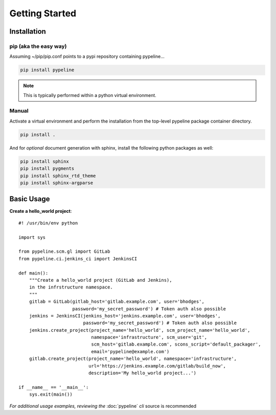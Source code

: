 ***************
Getting Started
***************

Installation
============

pip (aka the easy way)
----------------------
Assuming ~/pip/pip.conf points to a pypi repository containing
pypeline...


.. code-block:: bash

    pip install pypeline

.. note:: This is typically performed within a python virtual environment.

Manual
------

Activate a virtual environment and perform the installation from the top-level
pypeline package container directory.

.. code-block:: bash

   pip install .

And for *optional* document generation with sphinx, install the following python packages as well:

.. code-block:: bash

    pip install sphinx
    pip install pygments
    pip install sphinx_rtd_theme
    pip install sphinx-argparse


Basic Usage
===========

**Create a hello_world project**::


    #! /usr/bin/env python

    import sys

    from pypeline.scm.gl import GitLab
    from pypeline.ci.jenkins_ci import JenkinsCI

    def main():
        """Create a hello_world project (GitLab and Jenkins),
        in the infrstructure namespace.
        """
        gitlab = GitLab(gitlab_host='gitlab.example.com', user='bhodges',
                        password='my_secret_password') # Token auth also possible
        jenkins = JenkinsCI(jenkins_host='jenkins.example.com', user='bhodges',
                            password='my_secret_password') # Token auth also possible
        jenkins.create_project(project_name='hello_world', scm_project_name='hello_world',
                               namespace='infrastructure', scm_user='git',
                               scm_host='gitlab.example.com', scons_script='default_packager',
                               email='pypeline@example.com')
        gitlab.create_project(project_name='hello_world', namespace='infrastructure',
                              url='https://jenkins.example.com/gitlab/build_now',
                              description='My hello_world project...')

    if __name__ == '__main__':
        sys.exit(main())

*For additional usage examples, reviewing the* :doc:`pypeline` *cli* source is recommended

